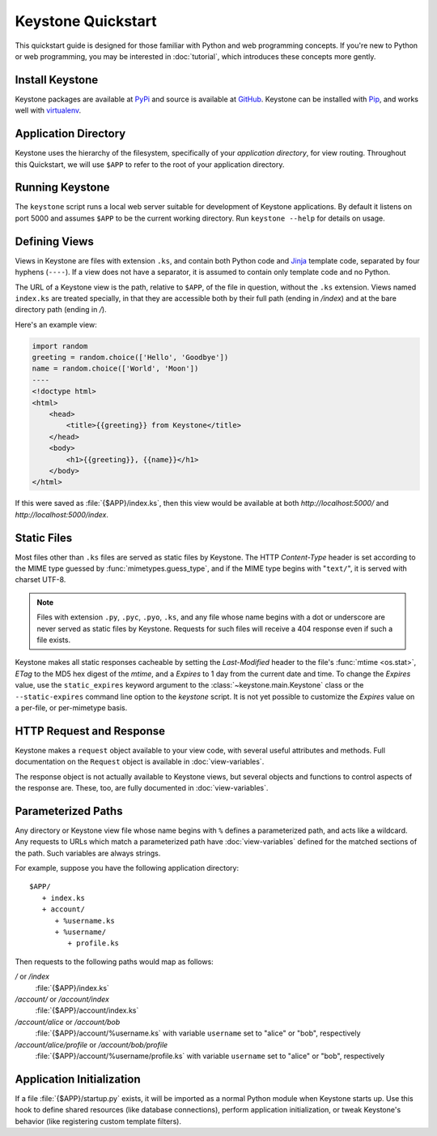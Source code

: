 Keystone Quickstart
===================

This quickstart guide is designed for those familiar with Python and web
programming concepts. If you're new to Python or web programming, you may be
interested in :doc:`tutorial`, which introduces these concepts more gently.

Install Keystone
----------------

Keystone packages are available at `PyPi
<http://pypi.python.org/pypi/Keystone>`_ and source is available at `GitHub
<https://github.com/dcrosta/keystone>`_. Keystone can be installed with
`Pip <http://www.pip-installer.org/en/latest/index.html>`_, and works well
with `virtualenv <http://pypi.python.org/pypi/virtualenv>`_.


Application Directory
---------------------

Keystone uses the hierarchy of the filesystem, specifically of your
`application directory`, for view routing. Throughout this Quickstart, we
will use ``$APP`` to refer to the root of your application directory.


Running Keystone
----------------

The ``keystone`` script runs a local web server suitable for development of
Keystone applications. By default it listens on port 5000 and assumes
``$APP`` to be the current working directory. Run ``keystone --help`` for
details on usage.


Defining Views
--------------

Views in Keystone are files with extension ``.ks``, and contain both Python
code and `Jinja <http://jinja.pocoo.org/>`_ template code, separated by four
hyphens (``----``). If a view does not have a separator, it is assumed to
contain only template code and no Python.

The URL of a Keystone view is the path, relative to ``$APP``, of the file in
question, without the ``.ks`` extension. Views named ``index.ks`` are
treated specially, in that they are accessible both by their full path
(ending in `/index`) and at the bare directory path (ending in `/`).

Here's an example view:

.. code-block:: keystone

    import random
    greeting = random.choice(['Hello', 'Goodbye'])
    name = random.choice(['World', 'Moon'])
    ----
    <!doctype html>
    <html>
        <head>
            <title>{{greeting}} from Keystone</title>
        </head>
        <body>
            <h1>{{greeting}}, {{name}}</h1>
        </body>
    </html>

If this were saved as :file:`{$APP}/index.ks`, then this view would be
available at both `http://localhost:5000/` and
`http://localhost:5000/index`.


Static Files
------------

Most files other than ``.ks`` files are served as static files by Keystone.
The HTTP `Content-Type` header is set according to the MIME type guessed by
:func:`mimetypes.guess_type`, and if the MIME type begins with "``text/``",
it is served with charset UTF-8.

.. note::

   Files with extension ``.py``, ``.pyc``, ``.pyo``, ``.ks``, and any file
   whose name begins with a dot or underscore are never served as static
   files by Keystone. Requests for such files will receive a 404 response
   even if such a file exists.

Keystone makes all static responses cacheable by setting the `Last-Modified`
header to the file's :func:`mtime <os.stat>`, `ETag` to the MD5 hex digest
of the `mtime`, and a `Expires` to 1 day from the current date and time. To
change the `Expires` value, use the ``static_expires`` keyword argument to
the :class:`~keystone.main.Keystone` class or the ``--static-expires``
command line option to the `keystone` script. It is not yet possible to
customize the `Expires` value on a per-file, or per-mimetype basis.



HTTP Request and Response
-------------------------

Keystone makes a ``request`` object available to your view code, with
several useful attributes and methods. Full documentation on the ``Request``
object is available in :doc:`view-variables`.

The response object is not actually available to Keystone views, but several
objects and functions to control aspects of the response are. These, too,
are fully documented in :doc:`view-variables`.


Parameterized Paths
-------------------

Any directory or Keystone view file whose name begins with ``%`` defines a
parameterized path, and acts like a wildcard. Any requests to URLs which
match a parameterized path have :doc:`view-variables` defined for the
matched sections of the path. Such variables are always strings.

For example, suppose you have the following application directory::

   $APP/
      + index.ks
      + account/
         + %username.ks
         + %username/
            + profile.ks

Then requests to the following paths would map as follows:

`/` or `/index`
  :file:`{$APP}/index.ks`

`/account/` or `/account/index`
  :file:`{$APP}/account/index.ks`

`/account/alice` or `/account/bob`
  :file:`{$APP}/account/%username.ks` with variable ``username`` set to
  "alice" or "bob", respectively

`/account/alice/profile` or `/account/bob/profile`
  :file:`{$APP}/account/%username/profile.ks` with variable ``username`` set to
  "alice" or "bob", respectively


Application Initialization
--------------------------

If a file :file:`{$APP}/startup.py` exists, it will be imported as a normal
Python module when Keystone starts up. Use this hook to define shared
resources (like database connections), perform application initialization,
or tweak Keystone's behavior (like registering custom template filters).
